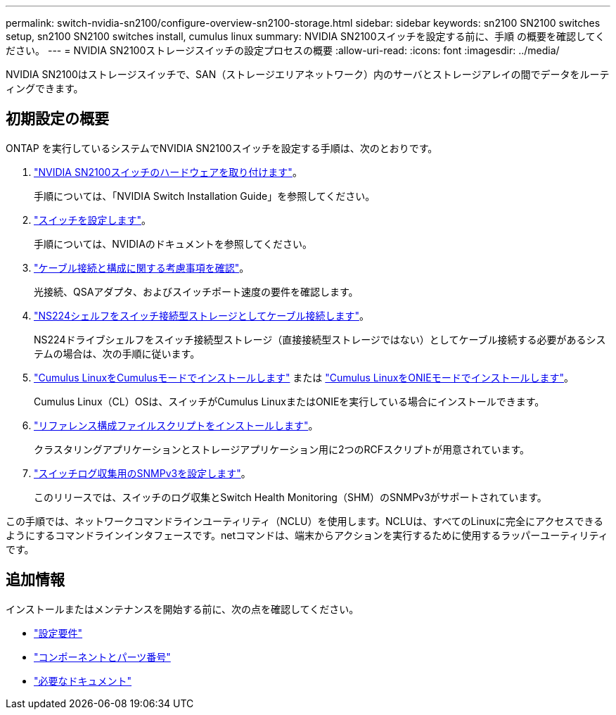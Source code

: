 ---
permalink: switch-nvidia-sn2100/configure-overview-sn2100-storage.html 
sidebar: sidebar 
keywords: sn2100 SN2100 switches setup, sn2100 SN2100 switches install, cumulus linux 
summary: NVIDIA SN2100スイッチを設定する前に、手順 の概要を確認してください。 
---
= NVIDIA SN2100ストレージスイッチの設定プロセスの概要
:allow-uri-read: 
:icons: font
:imagesdir: ../media/


[role="lead"]
NVIDIA SN2100はストレージスイッチで、SAN（ストレージエリアネットワーク）内のサーバとストレージアレイの間でデータをルーティングできます。



== 初期設定の概要

ONTAP を実行しているシステムでNVIDIA SN2100スイッチを設定する手順は、次のとおりです。

. link:install-hardware-sn2100-storage.html["NVIDIA SN2100スイッチのハードウェアを取り付けます"]。
+
手順については、「NVIDIA Switch Installation Guide」を参照してください。

. link:configure-sn2100-storage.html["スイッチを設定します"]。
+
手順については、NVIDIAのドキュメントを参照してください。

. link:cabling-considerations-sn2100-storage.html["ケーブル接続と構成に関する考慮事項を確認"]。
+
光接続、QSAアダプタ、およびスイッチポート速度の要件を確認します。

. link:install-cable-shelves-sn2100-storage.html["NS224シェルフをスイッチ接続型ストレージとしてケーブル接続します"]。
+
NS224ドライブシェルフをスイッチ接続型ストレージ（直接接続型ストレージではない）としてケーブル接続する必要があるシステムの場合は、次の手順に従います。

. link:install-cumulus-mode-sn2100-storage.html["Cumulus LinuxをCumulusモードでインストールします"] または link:install-onie-mode-sn2100-storage.html["Cumulus LinuxをONIEモードでインストールします"]。
+
Cumulus Linux（CL）OSは、スイッチがCumulus LinuxまたはONIEを実行している場合にインストールできます。

. link:install-rcf-sn2100-storage.html["リファレンス構成ファイルスクリプトをインストールします"]。
+
クラスタリングアプリケーションとストレージアプリケーション用に2つのRCFスクリプトが用意されています。

. link:install-snmpv3-sn2100-storage.html["スイッチログ収集用のSNMPv3を設定します"]。
+
このリリースでは、スイッチのログ収集とSwitch Health Monitoring（SHM）のSNMPv3がサポートされています。



この手順では、ネットワークコマンドラインユーティリティ（NCLU）を使用します。NCLUは、すべてのLinuxに完全にアクセスできるようにするコマンドラインインタフェースです。netコマンドは、端末からアクションを実行するために使用するラッパーユーティリティです。



== 追加情報

インストールまたはメンテナンスを開始する前に、次の点を確認してください。

* link:configure-reqs-sn2100-storage.html["設定要件"]
* link:components-sn2100-storage.html["コンポーネントとパーツ番号"]
* link:required-documentation-sn2100-storage.html["必要なドキュメント"]

